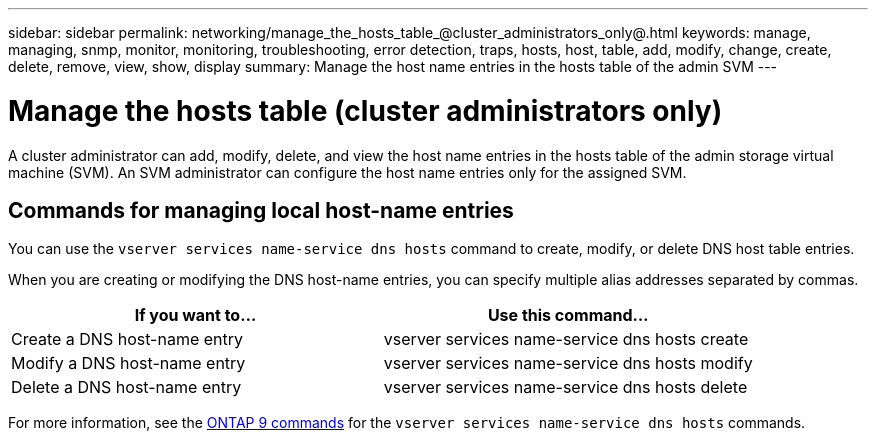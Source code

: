 ---
sidebar: sidebar
permalink: networking/manage_the_hosts_table_@cluster_administrators_only@.html
keywords: manage, managing, snmp, monitor, monitoring, troubleshooting, error detection, traps, hosts, host, table, add, modify, change, create, delete, remove, view, show, display
summary: Manage the host name entries in the hosts table of the admin SVM
---

= Manage the hosts table (cluster administrators only)
:hardbreaks:
:nofooter:
:icons: font
:linkattrs:
:imagesdir: ./media/

//
// This file was created with NDAC Version 2.0 (August 17, 2020)
//
// 2020-11-30 12:43:36.655532
//
// restructured: March 2021
//

[.lead]
A cluster administrator can add, modify, delete, and view the host name entries in the hosts table of the admin storage virtual machine (SVM). An SVM administrator can configure the host name entries only for the assigned SVM.

== Commands for managing local host-name entries

You can use the `vserver services name-service dns hosts` command to create, modify, or delete DNS host table entries.

When you are creating or modifying the DNS host-name entries, you can specify multiple alias addresses separated by commas.

[cols=2*,options="header"]
|===
|If you want to... |Use this command...

a|Create a DNS host-name entry
a|vserver services name-service dns hosts create
a|Modify a DNS host-name entry
a|vserver services name-service dns hosts modify
a|Delete a DNS host-name entry
a|vserver services name-service dns hosts delete
|===

For more information, see the http://docs.netapp.com/ontap-9/topic/com.netapp.doc.dot-cm-cmpr/GUID-5CB10C70-AC11-41C0-8C16-B4D0DF916E9B.html[ONTAP 9 commands^] for the `vserver services name-service dns hosts` commands.
